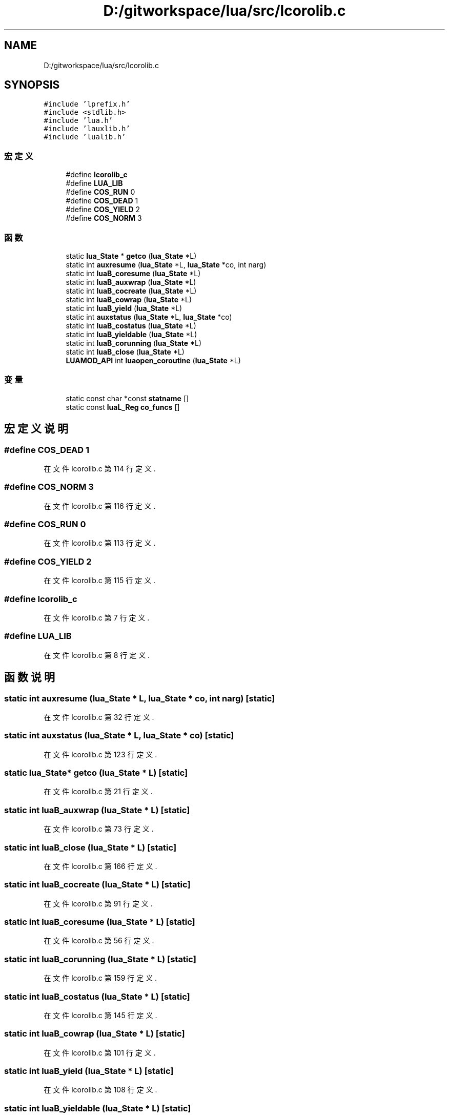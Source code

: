 .TH "D:/gitworkspace/lua/src/lcorolib.c" 3 "2020年 九月 8日 星期二" "Lua_Docmention" \" -*- nroff -*-
.ad l
.nh
.SH NAME
D:/gitworkspace/lua/src/lcorolib.c
.SH SYNOPSIS
.br
.PP
\fC#include 'lprefix\&.h'\fP
.br
\fC#include <stdlib\&.h>\fP
.br
\fC#include 'lua\&.h'\fP
.br
\fC#include 'lauxlib\&.h'\fP
.br
\fC#include 'lualib\&.h'\fP
.br

.SS "宏定义"

.in +1c
.ti -1c
.RI "#define \fBlcorolib_c\fP"
.br
.ti -1c
.RI "#define \fBLUA_LIB\fP"
.br
.ti -1c
.RI "#define \fBCOS_RUN\fP   0"
.br
.ti -1c
.RI "#define \fBCOS_DEAD\fP   1"
.br
.ti -1c
.RI "#define \fBCOS_YIELD\fP   2"
.br
.ti -1c
.RI "#define \fBCOS_NORM\fP   3"
.br
.in -1c
.SS "函数"

.in +1c
.ti -1c
.RI "static \fBlua_State\fP * \fBgetco\fP (\fBlua_State\fP *L)"
.br
.ti -1c
.RI "static int \fBauxresume\fP (\fBlua_State\fP *L, \fBlua_State\fP *co, int narg)"
.br
.ti -1c
.RI "static int \fBluaB_coresume\fP (\fBlua_State\fP *L)"
.br
.ti -1c
.RI "static int \fBluaB_auxwrap\fP (\fBlua_State\fP *L)"
.br
.ti -1c
.RI "static int \fBluaB_cocreate\fP (\fBlua_State\fP *L)"
.br
.ti -1c
.RI "static int \fBluaB_cowrap\fP (\fBlua_State\fP *L)"
.br
.ti -1c
.RI "static int \fBluaB_yield\fP (\fBlua_State\fP *L)"
.br
.ti -1c
.RI "static int \fBauxstatus\fP (\fBlua_State\fP *L, \fBlua_State\fP *co)"
.br
.ti -1c
.RI "static int \fBluaB_costatus\fP (\fBlua_State\fP *L)"
.br
.ti -1c
.RI "static int \fBluaB_yieldable\fP (\fBlua_State\fP *L)"
.br
.ti -1c
.RI "static int \fBluaB_corunning\fP (\fBlua_State\fP *L)"
.br
.ti -1c
.RI "static int \fBluaB_close\fP (\fBlua_State\fP *L)"
.br
.ti -1c
.RI "\fBLUAMOD_API\fP int \fBluaopen_coroutine\fP (\fBlua_State\fP *L)"
.br
.in -1c
.SS "变量"

.in +1c
.ti -1c
.RI "static const char *const \fBstatname\fP []"
.br
.ti -1c
.RI "static const \fBluaL_Reg\fP \fBco_funcs\fP []"
.br
.in -1c
.SH "宏定义说明"
.PP 
.SS "#define COS_DEAD   1"

.PP
在文件 lcorolib\&.c 第 114 行定义\&.
.SS "#define COS_NORM   3"

.PP
在文件 lcorolib\&.c 第 116 行定义\&.
.SS "#define COS_RUN   0"

.PP
在文件 lcorolib\&.c 第 113 行定义\&.
.SS "#define COS_YIELD   2"

.PP
在文件 lcorolib\&.c 第 115 行定义\&.
.SS "#define lcorolib_c"

.PP
在文件 lcorolib\&.c 第 7 行定义\&.
.SS "#define LUA_LIB"

.PP
在文件 lcorolib\&.c 第 8 行定义\&.
.SH "函数说明"
.PP 
.SS "static int auxresume (\fBlua_State\fP * L, \fBlua_State\fP * co, int narg)\fC [static]\fP"

.PP
在文件 lcorolib\&.c 第 32 行定义\&.
.SS "static int auxstatus (\fBlua_State\fP * L, \fBlua_State\fP * co)\fC [static]\fP"

.PP
在文件 lcorolib\&.c 第 123 行定义\&.
.SS "static \fBlua_State\fP* getco (\fBlua_State\fP * L)\fC [static]\fP"

.PP
在文件 lcorolib\&.c 第 21 行定义\&.
.SS "static int luaB_auxwrap (\fBlua_State\fP * L)\fC [static]\fP"

.PP
在文件 lcorolib\&.c 第 73 行定义\&.
.SS "static int luaB_close (\fBlua_State\fP * L)\fC [static]\fP"

.PP
在文件 lcorolib\&.c 第 166 行定义\&.
.SS "static int luaB_cocreate (\fBlua_State\fP * L)\fC [static]\fP"

.PP
在文件 lcorolib\&.c 第 91 行定义\&.
.SS "static int luaB_coresume (\fBlua_State\fP * L)\fC [static]\fP"

.PP
在文件 lcorolib\&.c 第 56 行定义\&.
.SS "static int luaB_corunning (\fBlua_State\fP * L)\fC [static]\fP"

.PP
在文件 lcorolib\&.c 第 159 行定义\&.
.SS "static int luaB_costatus (\fBlua_State\fP * L)\fC [static]\fP"

.PP
在文件 lcorolib\&.c 第 145 行定义\&.
.SS "static int luaB_cowrap (\fBlua_State\fP * L)\fC [static]\fP"

.PP
在文件 lcorolib\&.c 第 101 行定义\&.
.SS "static int luaB_yield (\fBlua_State\fP * L)\fC [static]\fP"

.PP
在文件 lcorolib\&.c 第 108 行定义\&.
.SS "static int luaB_yieldable (\fBlua_State\fP * L)\fC [static]\fP"

.PP
在文件 lcorolib\&.c 第 152 行定义\&.
.SS "\fBLUAMOD_API\fP int luaopen_coroutine (\fBlua_State\fP * L)"

.PP
在文件 lcorolib\&.c 第 202 行定义\&.
.SH "变量说明"
.PP 
.SS "const \fBluaL_Reg\fP co_funcs[]\fC [static]\fP"
\fB初始值:\fP
.PP
.nf
= {
  {"create", luaB_cocreate},
  {"resume", luaB_coresume},
  {"running", luaB_corunning},
  {"status", luaB_costatus},
  {"wrap", luaB_cowrap},
  {"yield", luaB_yield},
  {"isyieldable", luaB_yieldable},
  {"close", luaB_close},
  {NULL, NULL}
}
.fi
.PP
在文件 lcorolib\&.c 第 188 行定义\&.
.SS "const char* const statname[]\fC [static]\fP"
\fB初始值:\fP
.PP
.nf
=
  {"running", "dead", "suspended", "normal"}
.fi
.PP
在文件 lcorolib\&.c 第 119 行定义\&.
.SH "作者"
.PP 
由 Doyxgen 通过分析 Lua_Docmention 的 源代码自动生成\&.
